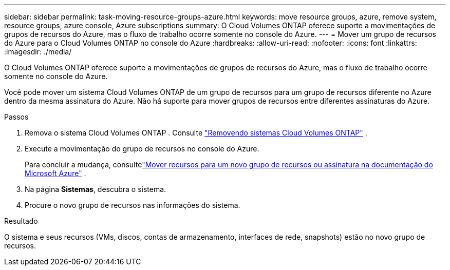 ---
sidebar: sidebar 
permalink: task-moving-resource-groups-azure.html 
keywords: move resource groups, azure, remove system, resource groups, azure console, Azure subscriptions 
summary: O Cloud Volumes ONTAP oferece suporte a movimentações de grupos de recursos do Azure, mas o fluxo de trabalho ocorre somente no console do Azure. 
---
= Mover um grupo de recursos do Azure para o Cloud Volumes ONTAP no console do Azure
:hardbreaks:
:allow-uri-read: 
:nofooter: 
:icons: font
:linkattrs: 
:imagesdir: ./media/


[role="lead"]
O Cloud Volumes ONTAP oferece suporte a movimentações de grupos de recursos do Azure, mas o fluxo de trabalho ocorre somente no console do Azure.

Você pode mover um sistema Cloud Volumes ONTAP de um grupo de recursos para um grupo de recursos diferente no Azure dentro da mesma assinatura do Azure.  Não há suporte para mover grupos de recursos entre diferentes assinaturas do Azure.

.Passos
. Remova o sistema Cloud Volumes ONTAP . Consulte link:https://docs.netapp.com/us-en/bluexp-cloud-volumes-ontap/task-removing.html["Removendo sistemas Cloud Volumes ONTAP"] .
. Execute a movimentação do grupo de recursos no console do Azure.
+
Para concluir a mudança, consultelink:https://learn.microsoft.com/en-us/azure/azure-resource-manager/management/move-resource-group-and-subscription["Mover recursos para um novo grupo de recursos ou assinatura na documentação do Microsoft Azure"^] .

. Na página *Sistemas*, descubra o sistema.
. Procure o novo grupo de recursos nas informações do sistema.


.Resultado
O sistema e seus recursos (VMs, discos, contas de armazenamento, interfaces de rede, snapshots) estão no novo grupo de recursos.
